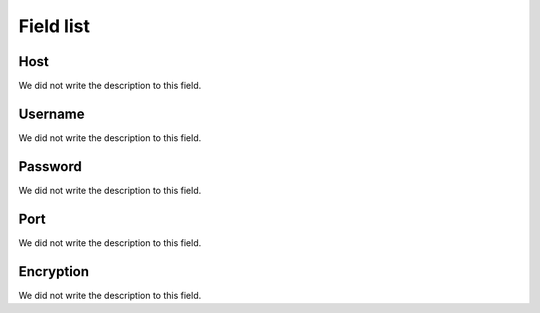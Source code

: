 .. _smtps-menu-list:

**********
Field list
**********



.. _smtps-host:

Host
""""

| We did not write the description to this field.




.. _smtps-username:

Username
""""""""

| We did not write the description to this field.




.. _smtps-password:

Password
""""""""

| We did not write the description to this field.




.. _smtps-port:

Port
""""

| We did not write the description to this field.




.. _smtps-encryption:

Encryption
""""""""""

| We did not write the description to this field.




